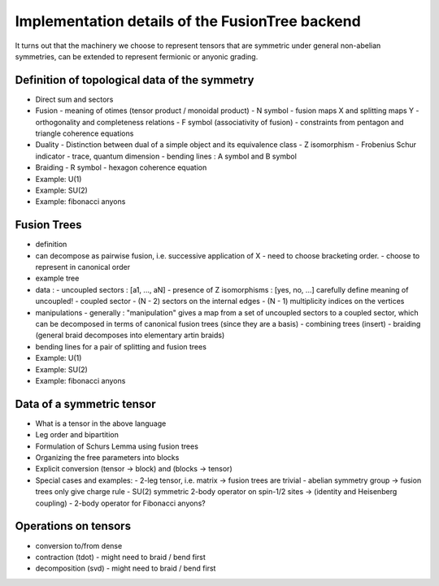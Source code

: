 Implementation details of the FusionTree backend
================================================

It turns out that the machinery we choose to represent tensors that are symmetric under
general non-abelian symmetries, can be extended to represent fermionic or anyonic grading.


Definition of topological data of the symmetry
----------------------------------------------

- Direct sum and sectors

- Fusion
  - meaning of \otimes (tensor product / monoidal product)
  - N symbol
  - fusion maps X and splitting maps Y
  - orthogonality and completeness relations
  - F symbol (associativity of fusion)
  - constraints from pentagon and triangle coherence equations

- Duality
  - Distinction between dual of a simple object and its equivalence class
  - Z isomorphism
  - Frobenius Schur indicator
  - trace, quantum dimension
  - bending lines : A symbol and B symbol

- Braiding
  - R symbol
  - hexagon coherence equation


- Example: U(1)

- Example: SU(2)

- Example: fibonacci anyons


Fusion Trees
------------

- definition

- can decompose as pairwise fusion, i.e. successive application of X
  - need to choose bracketing order.
  - choose to represent in canonical order

- example tree

- data :
  - uncoupled sectors : [a1, ..., aN]
  - presence of Z isomorphisms : [yes, no, ...] carefully define meaning of uncoupled!
  - coupled sector
  - (N - 2) sectors on the internal edges
  - (N - 1) multiplicity indices on the vertices

- manipulations
  - generally : "manipulation" gives a map from a set of uncoupled sectors to a coupled sector,
  which can be decomposed in terms of canonical fusion trees (since they are a basis)
  - combining trees (insert)
  - braiding (general braid decomposes into elementary artin braids)

- bending lines for a pair of splitting and fusion trees

- Example: U(1)

- Example: SU(2)

- Example: fibonacci anyons


Data of a symmetric tensor
--------------------------

- What is a tensor in the above language

- Leg order and bipartition

- Formulation of Schurs Lemma using fusion trees

- Organizing the free parameters into blocks

- Explicit conversion (tensor -> block) and (blocks -> tensor)

- Special cases and examples:
  - 2-leg tensor, i.e. matrix -> fusion trees are trivial
  - abelian symmetry group -> fusion trees only give charge rule
  - SU(2) symmetric 2-body operator on spin-1/2 sites -> (identity and Heisenberg coupling)
  - 2-body operator for Fibonacci anyons?


Operations on tensors
---------------------

- conversion to/from dense

- contraction (tdot)
  - might need to braid / bend first

- decomposition (svd)
  - might need to braid / bend first

